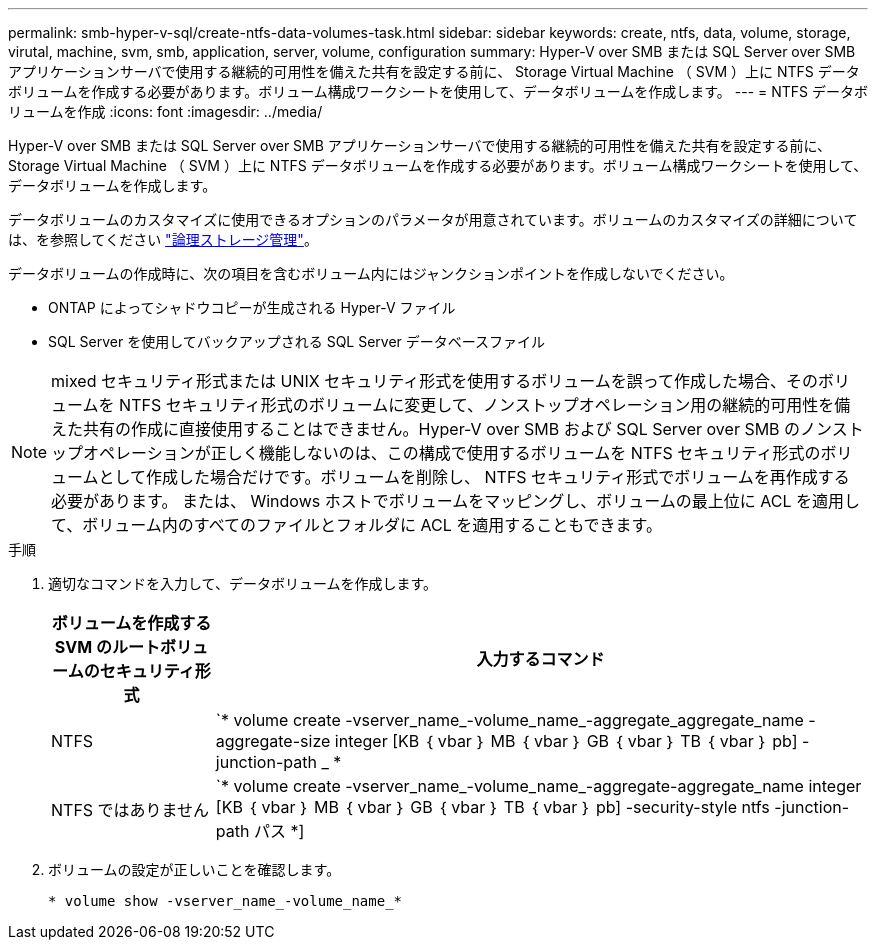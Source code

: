 ---
permalink: smb-hyper-v-sql/create-ntfs-data-volumes-task.html 
sidebar: sidebar 
keywords: create, ntfs, data, volume, storage, virutal, machine, svm, smb, application, server, volume, configuration 
summary: Hyper-V over SMB または SQL Server over SMB アプリケーションサーバで使用する継続的可用性を備えた共有を設定する前に、 Storage Virtual Machine （ SVM ）上に NTFS データボリュームを作成する必要があります。ボリューム構成ワークシートを使用して、データボリュームを作成します。 
---
= NTFS データボリュームを作成
:icons: font
:imagesdir: ../media/


[role="lead"]
Hyper-V over SMB または SQL Server over SMB アプリケーションサーバで使用する継続的可用性を備えた共有を設定する前に、 Storage Virtual Machine （ SVM ）上に NTFS データボリュームを作成する必要があります。ボリューム構成ワークシートを使用して、データボリュームを作成します。

データボリュームのカスタマイズに使用できるオプションのパラメータが用意されています。ボリュームのカスタマイズの詳細については、を参照してください link:link:../volumes/index.html["論理ストレージ管理"]。

データボリュームの作成時に、次の項目を含むボリューム内にはジャンクションポイントを作成しないでください。

* ONTAP によってシャドウコピーが生成される Hyper-V ファイル
* SQL Server を使用してバックアップされる SQL Server データベースファイル


[NOTE]
====
mixed セキュリティ形式または UNIX セキュリティ形式を使用するボリュームを誤って作成した場合、そのボリュームを NTFS セキュリティ形式のボリュームに変更して、ノンストップオペレーション用の継続的可用性を備えた共有の作成に直接使用することはできません。Hyper-V over SMB および SQL Server over SMB のノンストップオペレーションが正しく機能しないのは、この構成で使用するボリュームを NTFS セキュリティ形式のボリュームとして作成した場合だけです。ボリュームを削除し、 NTFS セキュリティ形式でボリュームを再作成する必要があります。 または、 Windows ホストでボリュームをマッピングし、ボリュームの最上位に ACL を適用して、ボリューム内のすべてのファイルとフォルダに ACL を適用することもできます。

====
.手順
. 適切なコマンドを入力して、データボリュームを作成します。
+
[cols="1, 4"]
|===
| ボリュームを作成する SVM のルートボリュームのセキュリティ形式 | 入力するコマンド 


 a| 
NTFS
 a| 
`* volume create -vserver_name_-volume_name_-aggregate_aggregate_name -aggregate-size integer [KB ｛ vbar ｝ MB ｛ vbar ｝ GB ｛ vbar ｝ TB ｛ vbar ｝ pb] -junction-path _ *



 a| 
NTFS ではありません
 a| 
`* volume create -vserver_name_-volume_name_-aggregate-aggregate_name integer [KB ｛ vbar ｝ MB ｛ vbar ｝ GB ｛ vbar ｝ TB ｛ vbar ｝ pb] -security-style ntfs -junction-path パス *]

|===
. ボリュームの設定が正しいことを確認します。
+
`* volume show -vserver_name_-volume_name_*`


